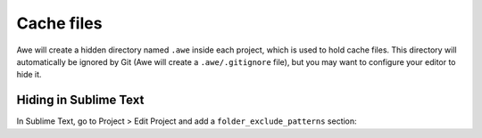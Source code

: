 ################################################################################
 Cache files
################################################################################

Awe will create a hidden directory named ``.awe`` inside each project, which is used to hold cache files. This directory will automatically be ignored by Git (Awe will create a ``.awe/.gitignore`` file), but you may want to configure your editor to hide it.


================================================================================
 Hiding in Sublime Text
================================================================================

In Sublime Text, go to Project > Edit Project and add a ``folder_exclude_patterns`` section:

.. code-block:: json
    :emphasize-lines: 6-9

    {
        "folders":
        [
            {
                "path": ".",
                "folder_exclude_patterns":
                [
                    ".awe"
                ]
            }
        ]
    }
